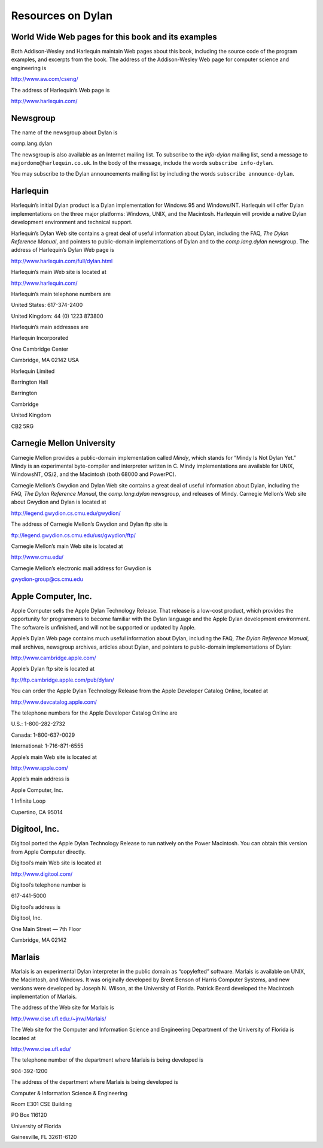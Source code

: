 Resources on Dylan
==================

World Wide Web pages for this book and its examples
---------------------------------------------------

Both Addison-Wesley and Harlequin maintain Web pages about this book,
including the source code of the program examples, and excerpts from the
book. The address of the Addison-Wesley Web page for computer science
and engineering is

http://www.aw.com/cseng/

The address of Harlequin’s Web page is

http://www.harlequin.com/

Newsgroup
---------

The name of the newsgroup about Dylan is

comp.lang.dylan

The newsgroup is also available as an Internet mailing list. To
subscribe to the *info-dylan* mailing list, send a message to
``majordomo@harlequin.co.uk``. In the body of the message, include
the words ``subscribe info-dylan``.

You may subscribe to the Dylan announcements mailing list by
including the words ``subscribe announce-dylan``.

Harlequin
---------

Harlequin’s initial Dylan product is a Dylan implementation for Windows
95 and Windows/NT. Harlequin will offer Dylan implementations on the
three major platforms: Windows, UNIX, and the Macintosh. Harlequin will
provide a native Dylan development environment and technical support.

Harlequin’s Dylan Web site contains a great deal of useful information
about Dylan, including the FAQ, *The Dylan Reference Manual*, and
pointers to public-domain implementations of Dylan and to the *comp.lang.dylan*
newsgroup. The address of Harlequin’s Dylan Web page is

http://www.harlequin.com/full/dylan.html

Harlequin’s main Web site is located at

http://www.harlequin.com/

Harlequin’s main telephone numbers are

United States: 617-374-2400

United Kingdom: 44 (0) 1223 873800

Harlequin’s main addresses are

Harlequin Incorporated

One Cambridge Center

Cambridge, MA 02142 USA

Harlequin Limited

Barrington Hall

Barrington

Cambridge

United Kingdom

CB2 5RG

Carnegie Mellon University
--------------------------

Carnegie Mellon provides a public-domain implementation called *Mindy*,
which stands for “Mindy Is Not Dylan Yet.” Mindy is an experimental
byte-compiler and interpreter written in C. Mindy implementations are
available for UNIX, WindowsNT, OS/2, and the Macintosh (both 68000 and
PowerPC).

Carnegie Mellon’s Gwydion and Dylan Web site contains a great deal of
useful information about Dylan, including the FAQ, *The Dylan Reference
Manual*, the *comp.lang.dylan* newsgroup, and releases of Mindy.
Carnegie Mellon’s Web site about Gwydion and Dylan is located at

http://legend.gwydion.cs.cmu.edu/gwydion/

The address of Carnegie Mellon’s Gwydion and Dylan ftp site is

ftp://legend.gwydion.cs.cmu.edu/usr/gwydion/ftp/

Carnegie Mellon’s main Web site is located at

http://www.cmu.edu/

Carnegie Mellon’s electronic mail address for Gwydion is

gwydion-group@cs.cmu.edu

Apple Computer, Inc.
--------------------

Apple Computer sells the Apple Dylan Technology Release. That release is
a low-cost product, which provides the opportunity for programmers to
become familiar with the Dylan language and the Apple Dylan development
environment. The software is unfinished, and will not be supported or
updated by Apple.

Apple’s Dylan Web page contains much useful information about Dylan,
including the FAQ, *The Dylan Reference Manual*, mail archives,
newsgroup archives, articles about Dylan, and pointers to public-domain
implementations of Dylan:

http://www.cambridge.apple.com/

Apple’s Dylan ftp site is located at

ftp://ftp.cambridge.apple.com/pub/dylan/

You can order the Apple Dylan Technology Release from the Apple
Developer Catalog Online, located at

http://www.devcatalog.apple.com/

The telephone numbers for the Apple Developer Catalog Online are

U.S.: 1-800-282-2732

Canada: 1-800-637-0029

International: 1-716-871-6555

Apple’s main Web site is located at

http://www.apple.com/

Apple’s main address is

Apple Computer, Inc.

1 Infinite Loop

Cupertino, CA 95014

Digitool, Inc.
--------------

Digitool ported the Apple Dylan Technology Release to run natively on
the Power Macintosh. You can obtain this version from Apple Computer
directly.

Digitool’s main Web site is located at

http://www.digitool.com/

Digitool’s telephone number is

617-441-5000

Digitool’s address is

Digitool, Inc.

One Main Street — 7th Floor

Cambridge, MA 02142

Marlais
-------

Marlais is an experimental Dylan interpreter in the public domain as
“copylefted” software. Marlais is available on UNIX, the Macintosh, and
Windows. It was originally developed by Brent Benson of Harris Computer
Systems, and new versions were developed by Joseph N. Wilson, at the
University of Florida. Patrick Beard developed the Macintosh
implementation of Marlais.

The address of the Web site for Marlais is

http://www.cise.ufl.edu:/~jnw/Marlais/

The Web site for the Computer and Information Science and Engineering
Department of the University of Florida is located at

http://www.cise.ufl.edu/

The telephone number of the department where Marlais is being developed
is

904-392-1200

The address of the department where Marlais is being developed is

Computer & Information Science & Engineering

Room E301 CSE Building

PO Box 116120

University of Florida

Gainesville, FL 32611-6120
